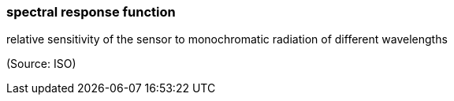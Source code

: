 === spectral response function

relative sensitivity of the sensor to monochromatic radiation of different wavelengths

(Source: ISO)

